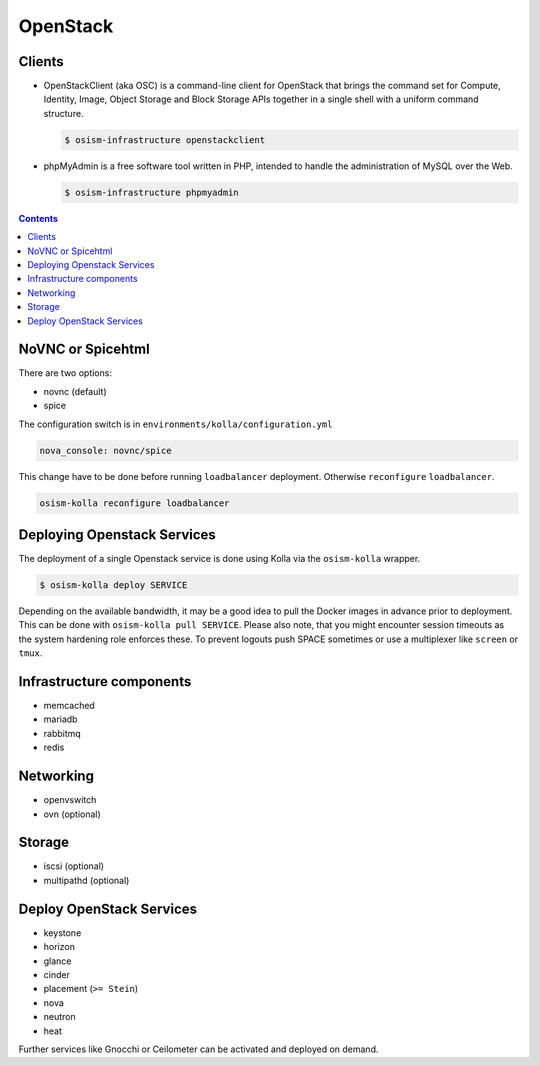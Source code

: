 =========
OpenStack
=========

Clients
=======

* OpenStackClient (aka OSC) is a command-line client for OpenStack that brings the command set for Compute,
  Identity, Image, Object Storage and Block Storage APIs together in a single shell with a uniform command
  structure.

  .. code-block:: console

     $ osism-infrastructure openstackclient

* phpMyAdmin is a free software tool written in PHP, intended to handle the administration of MySQL over
  the Web.

  .. code-block:: console

     $ osism-infrastructure phpmyadmin

.. contents::
   :depth: 2

.. _nova-console-spice:

NoVNC or Spicehtml
==================

There are two options:

* novnc (default)
* spice

The configuration switch is in ``environments/kolla/configuration.yml``

.. code-block:: console

   nova_console: novnc/spice

This change have to be done before running ``loadbalancer`` deployment. Otherwise ``reconfigure`` ``loadbalancer``.

.. code-block:: console

   osism-kolla reconfigure loadbalancer

Deploying Openstack Services
============================

The deployment of a single Openstack service is done using Kolla via the
``osism-kolla`` wrapper.

.. code-block:: console

   $ osism-kolla deploy SERVICE

Depending on the available bandwidth, it may be a good idea to pull the Docker
images in advance prior to deployment. This can be done with ``osism-kolla pull SERVICE``.
Please also note, that you might encounter session timeouts as the system hardening role
enforces these. To prevent logouts push SPACE sometimes or use a multiplexer like
``screen`` or ``tmux``.

.. _deploymentservicesopenstackinfrastructure:

Infrastructure components
=========================

* memcached
* mariadb
* rabbitmq
* redis

Networking
==========

* openvswitch
* ovn (optional)

Storage
=======

* iscsi (optional)
* multipathd (optional)

Deploy OpenStack Services
=========================

* keystone
* horizon
* glance
* cinder
* placement (``>= Stein``)
* nova
* neutron
* heat

Further services like Gnocchi or Ceilometer can be activated and deployed on demand.

